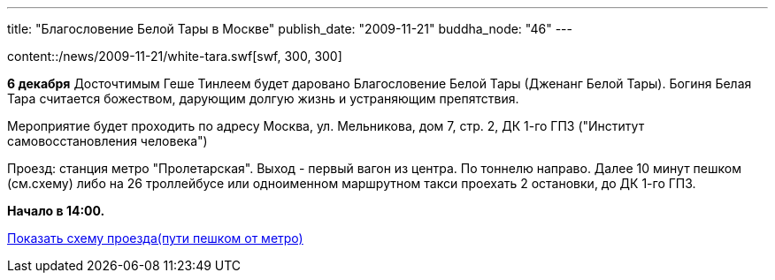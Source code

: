 ---
title: "Благословение Белой Тары в Москве"
publish_date: "2009-11-21"
buddha_node: "46"
---

[.left]
content::/news/2009-11-21/white-tara.swf[swf, 300, 300]

*6 декабря* Досточтимым Геше Тинлеем будет даровано Благословение Белой
Тары (Дженанг Белой Тары). Богиня Белая Тара считается божеством,
дарующим долгую жизнь и устраняющим препятствия.

Мероприятие будет проходить по адресу Москва, ул. Мельникова, дом 7,
стр. 2, ДК 1-го ГПЗ ("Институт самовосстановления человека")

Проезд: станция метро "Пролетарская". Выход - первый вагон из центра. По
тоннелю направо. Далее 10 минут пешком (см.cхему) либо на 26 троллейбусе
или одноименном маршрутном такси проехать 2 остановки, до ДК 1-го ГПЗ.

*Начало в 14:00.*

link:/content/?q=node/120[Показать схему проезда(пути пешком от метро)]
